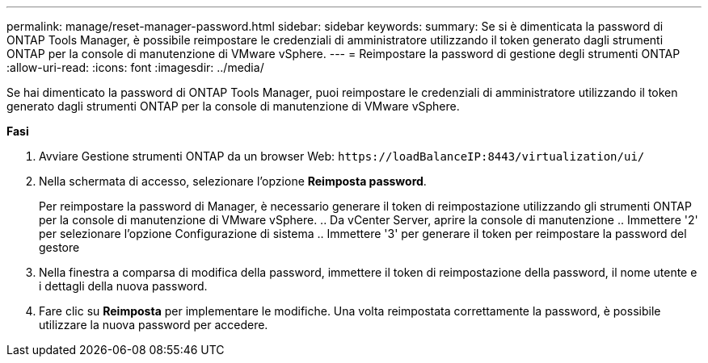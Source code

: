 ---
permalink: manage/reset-manager-password.html 
sidebar: sidebar 
keywords:  
summary: Se si è dimenticata la password di ONTAP Tools Manager, è possibile reimpostare le credenziali di amministratore utilizzando il token generato dagli strumenti ONTAP per la console di manutenzione di VMware vSphere. 
---
= Reimpostare la password di gestione degli strumenti ONTAP
:allow-uri-read: 
:icons: font
:imagesdir: ../media/


[role="lead"]
Se hai dimenticato la password di ONTAP Tools Manager, puoi reimpostare le credenziali di amministratore utilizzando il token generato dagli strumenti ONTAP per la console di manutenzione di VMware vSphere.

*Fasi*

. Avviare Gestione strumenti ONTAP da un browser Web: `\https://loadBalanceIP:8443/virtualization/ui/`
. Nella schermata di accesso, selezionare l'opzione *Reimposta password*.
+
Per reimpostare la password di Manager, è necessario generare il token di reimpostazione utilizzando gli strumenti ONTAP per la console di manutenzione di VMware vSphere. .. Da vCenter Server, aprire la console di manutenzione .. Immettere '2' per selezionare l'opzione Configurazione di sistema .. Immettere '3' per generare il token per reimpostare la password del gestore

. Nella finestra a comparsa di modifica della password, immettere il token di reimpostazione della password, il nome utente e i dettagli della nuova password.
. Fare clic su *Reimposta* per implementare le modifiche. Una volta reimpostata correttamente la password, è possibile utilizzare la nuova password per accedere.

